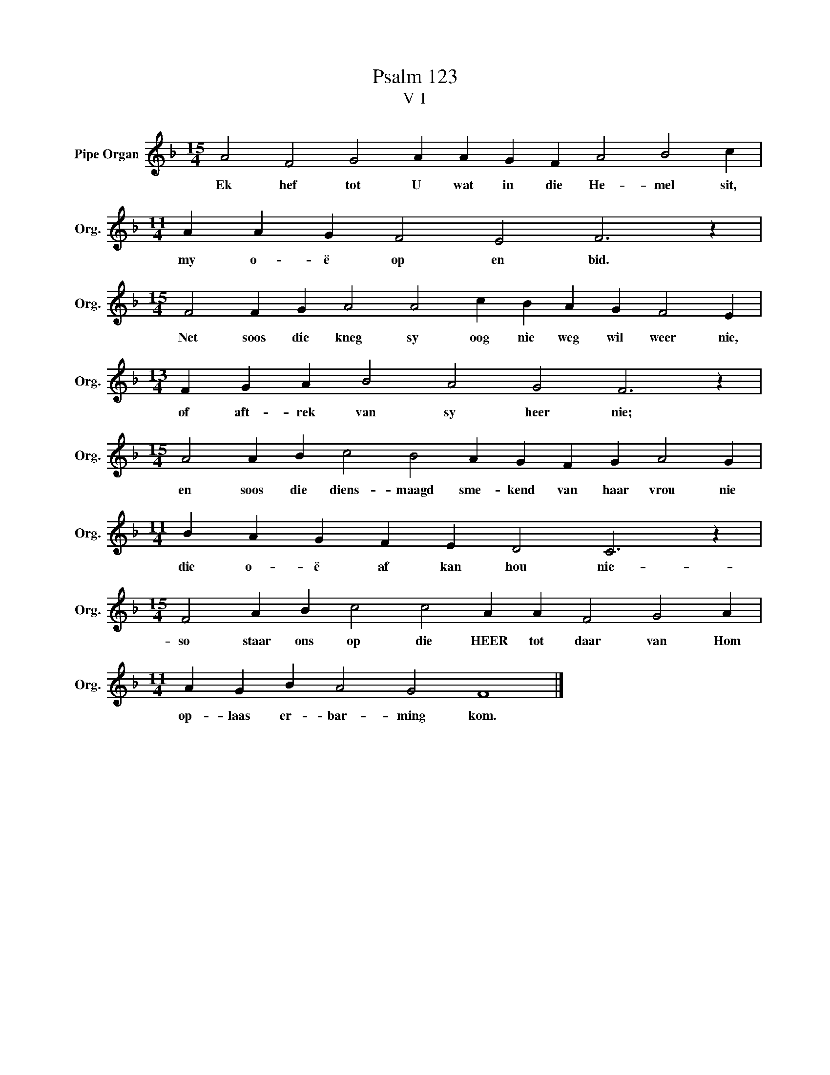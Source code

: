 X:1
T:Psalm 123
T:V 1
L:1/4
M:15/4
I:linebreak $
K:F
V:1 treble nm="Pipe Organ" snm="Org."
V:1
 A2 F2 G2 A A G F A2 B2 c |$[M:11/4] A A G F2 E2 F3 z |$[M:15/4] F2 F G A2 A2 c B A G F2 E |$ %3
w: Ek hef tot U wat in die He- mel sit,|my o- ë op en bid.|Net soos die kneg sy oog nie weg wil weer nie,|
[M:13/4] F G A B2 A2 G2 F3 z |$[M:15/4] A2 A B c2 B2 A G F G A2 G |$[M:11/4] B A G F E D2 C3 z |$ %6
w: of aft- rek van sy heer nie;|en soos die diens- maagd sme- kend van haar vrou nie|die o- ë af kan hou nie-|
[M:15/4] F2 A B c2 c2 A A F2 G2 A |$[M:11/4] A G B A2 G2 F4 |] %8
w: so staar ons op die HEER tot daar van Hom|op- laas er- bar- ming kom.|

